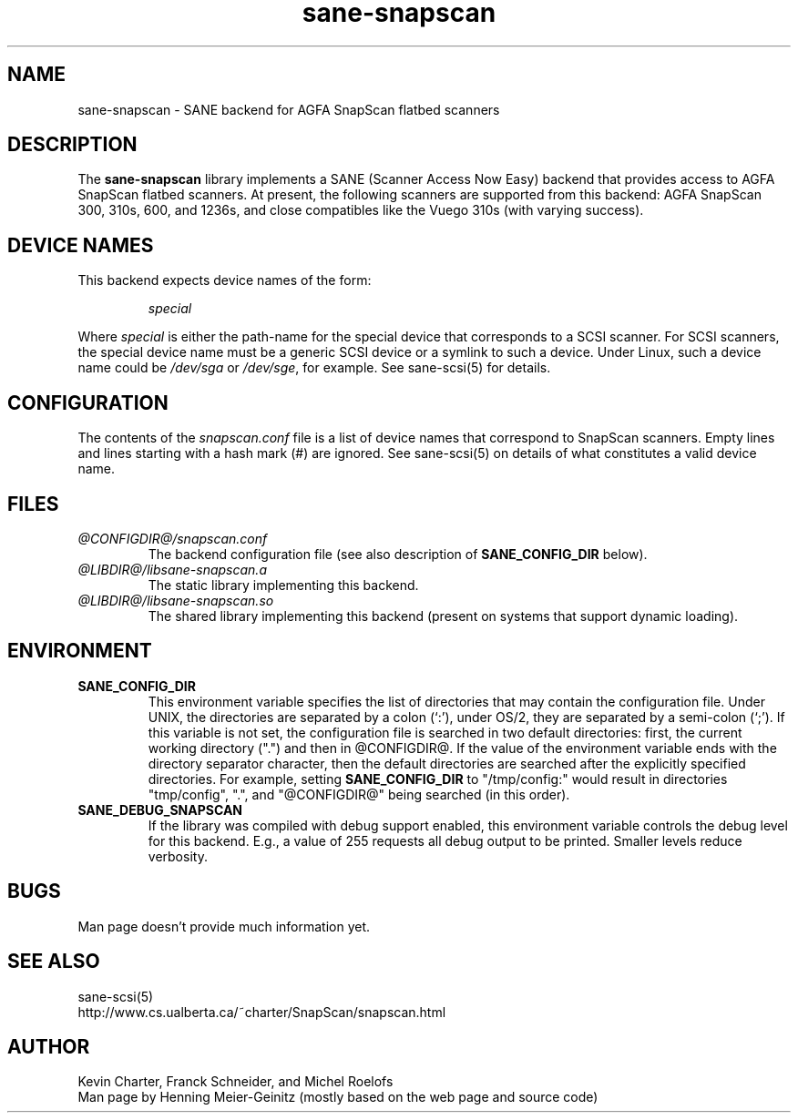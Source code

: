.TH sane-snapscan 5 "27 July 2000"
.IX sane-snapscan
.SH NAME
sane-snapscan - SANE backend for AGFA SnapScan flatbed scanners
.SH DESCRIPTION
The
.B sane-snapscan
library implements a SANE (Scanner Access Now Easy) backend that
provides access to AGFA SnapScan flatbed scanners. At present, the
following scanners are supported from this backend: AGFA SnapScan 300,
310s, 600, and 1236s, and close compatibles like the Vuego 310s (with
varying success).
.PP

.SH "DEVICE NAMES"
This backend expects device names of the form:
.PP
.RS
.I special
.RE
.PP
Where
.I special
is either the path-name for the special device that corresponds to a
SCSI scanner. For SCSI
scanners, the special device name must be a generic SCSI device or a
symlink to such a device.  Under Linux, such a device name could be
.I /dev/sga
or
.IR /dev/sge ,
for example.  See sane-scsi(5) for details.

.SH CONFIGURATION
The contents of the
.I snapscan.conf
file is a list of device names that correspond to SnapScan
scanners.  Empty lines and lines starting with a hash mark (#) are
ignored.  See sane-scsi(5) on details of what constitutes a valid
device name.

.SH FILES
.TP
.I @CONFIGDIR@/snapscan.conf
The backend configuration file (see also description of
.B SANE_CONFIG_DIR
below).
.TP
.I @LIBDIR@/libsane-snapscan.a
The static library implementing this backend.
.TP
.I @LIBDIR@/libsane-snapscan.so
The shared library implementing this backend (present on systems that
support dynamic loading).
.SH ENVIRONMENT
.TP
.B SANE_CONFIG_DIR
This environment variable specifies the list of directories that may
contain the configuration file.  Under UNIX, the directories are
separated by a colon (`:'), under OS/2, they are separated by a
semi-colon (`;').  If this variable is not set, the configuration file
is searched in two default directories: first, the current working
directory (".") and then in @CONFIGDIR@.  If the value of the
environment variable ends with the directory separator character, then
the default directories are searched after the explicitly specified
directories.  For example, setting
.B SANE_CONFIG_DIR
to "/tmp/config:" would result in directories "tmp/config", ".", and
"@CONFIGDIR@" being searched (in this order).
.TP
.B SANE_DEBUG_SNAPSCAN
If the library was compiled with debug support enabled, this
environment variable controls the debug level for this backend.  E.g.,
a value of 255 requests all debug output to be printed.  Smaller
levels reduce verbosity.


.SH BUGS
Man page doesn't provide much information yet.

.SH "SEE ALSO"
sane\-scsi(5)
.br
http://www.cs.ualberta.ca/~charter/SnapScan/snapscan.html

.SH AUTHOR
Kevin Charter, Franck Schneider, and Michel Roelofs
.br
Man page by Henning Meier-Geinitz (mostly based on the web page and 
source code)

